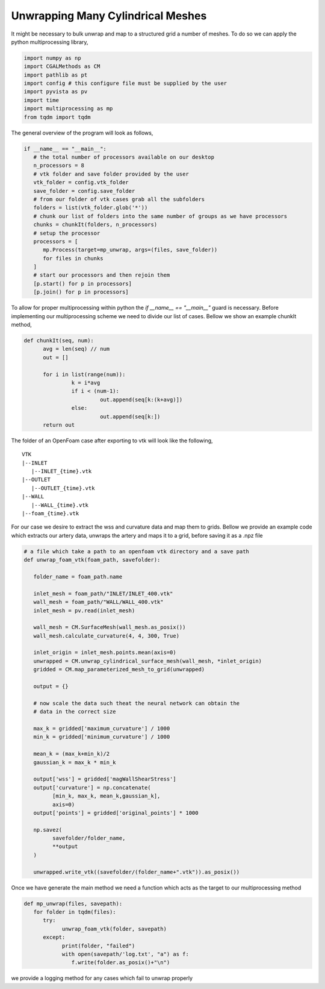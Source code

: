 Unwrapping Many Cylindrical Meshes
----------------------------------

It might be necessary to bulk unwrap and map to a structured grid a number of meshes.
To do so we can apply the python multiprocessing library,

.. code-block:: python

   import numpy as np
   import CGALMethods as CM
   import pathlib as pt
   import config # this configure file must be supplied by the user
   import pyvista as pv
   import time
   import multiprocessing as mp
   from tqdm import tqdm

The general overview of the program will look as follows,

.. code-block:: python

   if __name__ == "__main__":
      # the total number of processors available on our desktop
      n_processors = 8
      # vtk folder and save folder provided by the user
      vtk_folder = config.vtk_folder
      save_folder = config.save_folder
      # from our folder of vtk cases grab all the subfolders
      folders = list(vtk_folder.glob('*'))
      # chunk our list of folders into the same number of groups as we have processors
      chunks = chunkIt(folders, n_processors)
      # setup the processor
      processors = [
         mp.Process(target=mp_unwrap, args=(files, save_folder))
         for files in chunks
      ]
      # start our processors and then rejoin them
      [p.start() for p in processors]
      [p.join() for p in processors]

To allow for proper multiprocessing within python the `if __name__ == "__main__"`
guard is necessary. Before implementing our multiprocessing scheme we need to divide
our list of cases. Bellow we show an example chunkIt method,

.. code-block:: python

   def chunkIt(seq, num):
         avg = len(seq) // num
         out = []

         for i in list(range(num)):
                  k = i*avg
                  if i < (num-1):
                           out.append(seq[k:(k+avg)])
                  else:
                           out.append(seq[k:])
         return out

The folder of an OpenFoam case after exporting to vtk will look like the following,

::

   VTK
   |--INLET
      |--INLET_{time}.vtk
   |--OUTLET
      |--OUTLET_{time}.vtk
   |--WALL
      |--WALL_{time}.vtk
   |--foam_{time}.vtk

For our case we desire to extract the wss and curvature data and map them to grids. Bellow we provide an
example code which extracts our artery data, unwraps the artery and maps it to a grid, before saving it as a .npz file

.. code-block:: python

   # a file which take a path to an openfoam vtk directory and a save path
   def unwrap_foam_vtk(foam_path, savefolder):

      folder_name = foam_path.name

      inlet_mesh = foam_path/"INLET/INLET_400.vtk"
      wall_mesh = foam_path/"WALL/WALL_400.vtk"
      inlet_mesh = pv.read(inlet_mesh)

      wall_mesh = CM.SurfaceMesh(wall_mesh.as_posix())
      wall_mesh.calculate_curvature(4, 4, 300, True)

      inlet_origin = inlet_mesh.points.mean(axis=0)
      unwrapped = CM.unwrap_cylindrical_surface_mesh(wall_mesh, *inlet_origin)
      gridded = CM.map_parameterized_mesh_to_grid(unwrapped)

      output = {}

      # now scale the data such theat the neural network can obtain the
      # data in the correct size

      max_k = gridded['maximum_curvature'] / 1000
      min_k = gridded['minimum_curvature'] / 1000

      mean_k = (max_k+min_k)/2
      gaussian_k = max_k * min_k

      output['wss'] = gridded['magWallShearStress']
      output['curvature'] = np.concatenate(
            [min_k, max_k, mean_k,gaussian_k],
            axis=0)
      output['points'] = gridded['original_points'] * 1000

      np.savez(
            savefolder/folder_name,
            **output
      )

      unwrapped.write_vtk((savefolder/(folder_name+".vtk")).as_posix())

Once we have generate the main method we need a function which acts as the target to
our multiprocessing method

.. code-block:: python

   def mp_unwrap(files, savepath):
      for folder in tqdm(files):
         try:
               unwrap_foam_vtk(folder, savepath)
         except:
               print(folder, "failed")
               with open(savepath/'log.txt', "a") as f:
                  f.write(folder.as_posix()+"\n")

we provide a logging method for any cases which fail to unwrap properly